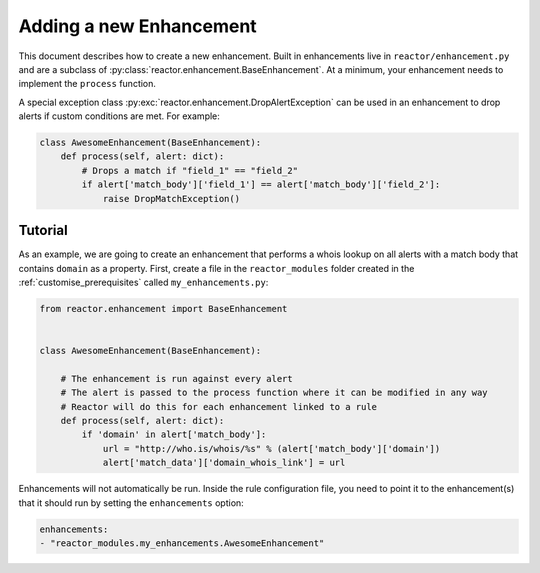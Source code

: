 .. _enhancements:

Adding a new Enhancement
========================

This document describes how to create a new enhancement. Built in enhancements live in ``reactor/enhancement.py`` and
are a subclass of :py:class:`reactor.enhancement.BaseEnhancement`. At a minimum, your enhancement needs to implement the ``process`` function.

A special exception class :py:exc:`reactor.enhancement.DropAlertException` can be used in an enhancement to drop alerts if custom
conditions are met. For example:

.. code-block:: python

    class AwesomeEnhancement(BaseEnhancement):
        def process(self, alert: dict):
            # Drops a match if "field_1" == "field_2"
            if alert['match_body']['field_1'] == alert['match_body']['field_2']:
                raise DropMatchException()

.. py:method:: reactor.enhancement.BaseEnhancement.process(self, alert: dict)
    :noindex:

    Reactor will call this function to allow the enhancement to process the alert. ``alert`` is the result of
    :py:meth:`reactor.rule.Rule.get_alert_body`. An enhancement can choose to either do nothing to the alert, alter the alert in some
    way to enhance it, or raise a :py:exc:`reactor.enhancement.DropAlertException` to drop the alert.

Tutorial
--------

As an example, we are going to create an enhancement that performs a whois lookup on all alerts with a match body that
contains ``domain`` as a property. First, create a file in the ``reactor_modules`` folder created in the
:ref:`customise_prerequisites` called ``my_enhancements.py``:

.. code-block:: python

    from reactor.enhancement import BaseEnhancement


    class AwesomeEnhancement(BaseEnhancement):

        # The enhancement is run against every alert
        # The alert is passed to the process function where it can be modified in any way
        # Reactor will do this for each enhancement linked to a rule
        def process(self, alert: dict):
            if 'domain' in alert['match_body']:
                url = "http://who.is/whois/%s" % (alert['match_body']['domain'])
                alert['match_data']['domain_whois_link'] = url

Enhancements will not automatically be run. Inside the rule configuration file, you need to point it to the enhancement(s)
that it should run by setting the ``enhancements`` option:

.. code-block:: yaml

    enhancements:
    - "reactor_modules.my_enhancements.AwesomeEnhancement"

